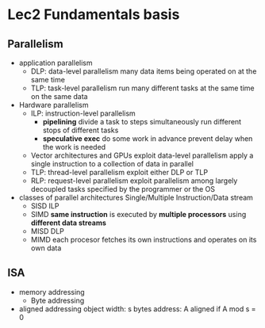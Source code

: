 * Lec2 Fundamentals basis
** Parallelism
   + application parallelism
     + DLP: data-level parallelism
       many data items being operated on at the same time
     + TLP: task-level parallelism
       run many different tasks at the same time on the same data
   + Hardware parallelism
     + ILP: instruction-level parallelism
       + *pipelining*
         divide a task to steps
         simultaneously run different stops of different tasks
       + *speculative exec*
         do some work in advance
         prevent delay when the work is needed
     + Vector architectures and GPUs
       exploit data-level parallelism
       apply a single instruction to a collection of data in parallel
     + TLP: thread-level parallelism
       exploit either DLP or TLP
     + RLP: request-level parallelism
       exploit parallelism among largely decoupled tasks specified by the programmer or the OS
   + classes of parallel architectures
     Single/Multiple Instruction/Data stream
     + SISD
       ILP
     + SIMD
       *same instruction* is executed by *multiple processors* using *different data streams*
     + MISD
       DLP
     + MIMD
       each procesor fetches its own instructions and operates on its own data
** ISA
   + memory addressing
     + Byte addressing
   + aligned addressing
     object width: s bytes
     address: A
     aligned if A mod s = 0
